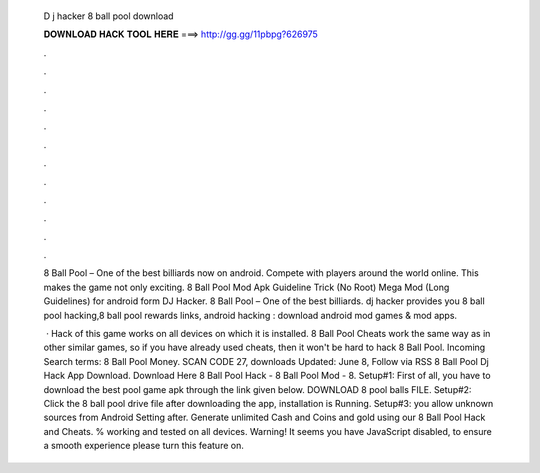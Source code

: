   D j hacker 8 ball pool download
  
  
  
  𝐃𝐎𝐖𝐍𝐋𝐎𝐀𝐃 𝐇𝐀𝐂𝐊 𝐓𝐎𝐎𝐋 𝐇𝐄𝐑𝐄 ===> http://gg.gg/11pbpg?626975
  
  
  
  .
  
  
  
  .
  
  
  
  .
  
  
  
  .
  
  
  
  .
  
  
  
  .
  
  
  
  .
  
  
  
  .
  
  
  
  .
  
  
  
  .
  
  
  
  .
  
  
  
  .
  
  8 Ball Pool – One of the best billiards now on android. Compete with players around the world online. This makes the game not only exciting. 8 Ball Pool Mod Apk Guideline Trick (No Root) Mega Mod (Long Guidelines) for android form DJ Hacker. 8 Ball Pool – One of the best billiards. dj hacker provides you 8 ball pool hacking,8 ball pool rewards links, android hacking : download android mod games & mod apps.
  
   · Hack of this game works on all devices on which it is installed. 8 Ball Pool Cheats work the same way as in other similar games, so if you have already used cheats, then it won't be hard to hack 8 Ball Pool. Incoming Search terms: 8 Ball Pool Money. SCAN CODE 27, downloads Updated: June 8, Follow via RSS 8 Ball Pool Dj Hack App Download. Download Here  8 Ball Pool Hack - 8 Ball Pool Mod - 8. Setup#1: First of all, you have to download the best pool game apk through the link given below. DOWNLOAD 8 pool balls FILE. Setup#2: Click the 8 ball pool drive file after downloading the app, installation is Running. Setup#3: you allow unknown sources from Android Setting after. Generate unlimited Cash and Coins and gold using our 8 Ball Pool Hack and Cheats. % working and tested on all devices. Warning! It seems you have JavaScript disabled, to ensure a smooth experience please turn this feature on.
